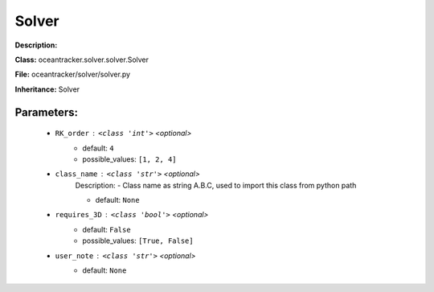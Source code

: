 #######
Solver
#######

**Description:** 

**Class:** oceantracker.solver.solver.Solver

**File:** oceantracker/solver/solver.py

**Inheritance:** Solver


Parameters:
************

	* ``RK_order`` :   ``<class 'int'>``   *<optional>*
		- default: ``4``
		- possible_values: ``[1, 2, 4]``

	* ``class_name`` :   ``<class 'str'>``   *<optional>*
		Description: - Class name as string A.B.C, used to import this class from python path

		- default: ``None``

	* ``requires_3D`` :   ``<class 'bool'>``   *<optional>*
		- default: ``False``
		- possible_values: ``[True, False]``

	* ``user_note`` :   ``<class 'str'>``   *<optional>*
		- default: ``None``

